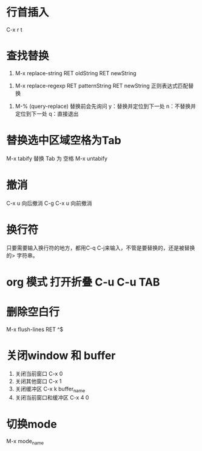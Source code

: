 * 行首插入   
  C-x r t
* 查找替换
  1. M-x replace-string RET oldString RET newString 
     
     
  2. M-x replace-regexp RET patternString RET newString 正则表达式匹配替换 
     
     
  3. M-%   (query-replace) 替换前会先询问
     y：替换并定位到下一处
     n：不替换并定位到下一处
     q：直接退出
     
* 替换选中区域空格为Tab
  M-x tabify
  替换 Tab 为 空格
  M-x untabify
* 撤消
  C-x u 向后撤消
  C-g C-x u 向前撤消
* 换行符
  只要需要输入换行符的地方，都用C-q C-j来输入，不管是要替换的，还是被替换的>    字符串。
*  org 模式 打开折叠 C-u C-u TAB
* 删除空白行
  M-x flush-lines  RET  ^$
* 关闭window 和 buffer
  1. 关闭当前窗口 C-x 0
  2. 关闭其他窗口 C-x 1
  3. 关闭缓冲区 C-x k  buffer_name
  4. 关闭当前窗口和缓冲区 C-x 4 0
* 切换mode
  M-x mode_name
